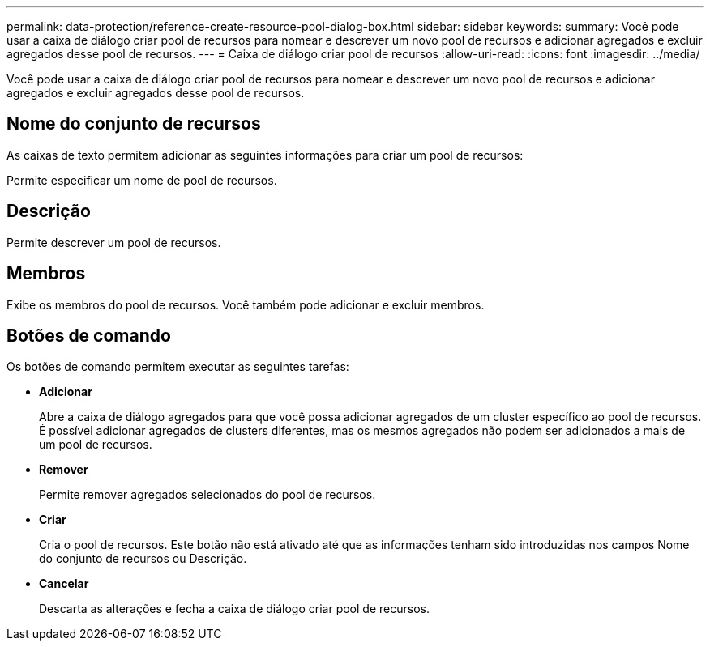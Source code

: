 ---
permalink: data-protection/reference-create-resource-pool-dialog-box.html 
sidebar: sidebar 
keywords:  
summary: Você pode usar a caixa de diálogo criar pool de recursos para nomear e descrever um novo pool de recursos e adicionar agregados e excluir agregados desse pool de recursos. 
---
= Caixa de diálogo criar pool de recursos
:allow-uri-read: 
:icons: font
:imagesdir: ../media/


[role="lead"]
Você pode usar a caixa de diálogo criar pool de recursos para nomear e descrever um novo pool de recursos e adicionar agregados e excluir agregados desse pool de recursos.



== Nome do conjunto de recursos

As caixas de texto permitem adicionar as seguintes informações para criar um pool de recursos:

Permite especificar um nome de pool de recursos.



== Descrição

Permite descrever um pool de recursos.



== Membros

Exibe os membros do pool de recursos. Você também pode adicionar e excluir membros.



== Botões de comando

Os botões de comando permitem executar as seguintes tarefas:

* *Adicionar*
+
Abre a caixa de diálogo agregados para que você possa adicionar agregados de um cluster específico ao pool de recursos. É possível adicionar agregados de clusters diferentes, mas os mesmos agregados não podem ser adicionados a mais de um pool de recursos.

* *Remover*
+
Permite remover agregados selecionados do pool de recursos.

* *Criar*
+
Cria o pool de recursos. Este botão não está ativado até que as informações tenham sido introduzidas nos campos Nome do conjunto de recursos ou Descrição.

* *Cancelar*
+
Descarta as alterações e fecha a caixa de diálogo criar pool de recursos.


